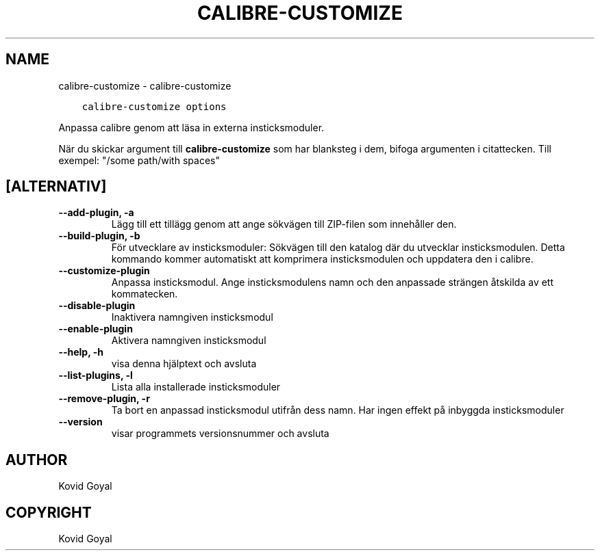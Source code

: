 .\" Man page generated from reStructuredText.
.
.TH "CALIBRE-CUSTOMIZE" "1" "oktober 30, 2020" "5.4.2" "calibre"
.SH NAME
calibre-customize \- calibre-customize
.
.nr rst2man-indent-level 0
.
.de1 rstReportMargin
\\$1 \\n[an-margin]
level \\n[rst2man-indent-level]
level margin: \\n[rst2man-indent\\n[rst2man-indent-level]]
-
\\n[rst2man-indent0]
\\n[rst2man-indent1]
\\n[rst2man-indent2]
..
.de1 INDENT
.\" .rstReportMargin pre:
. RS \\$1
. nr rst2man-indent\\n[rst2man-indent-level] \\n[an-margin]
. nr rst2man-indent-level +1
.\" .rstReportMargin post:
..
.de UNINDENT
. RE
.\" indent \\n[an-margin]
.\" old: \\n[rst2man-indent\\n[rst2man-indent-level]]
.nr rst2man-indent-level -1
.\" new: \\n[rst2man-indent\\n[rst2man-indent-level]]
.in \\n[rst2man-indent\\n[rst2man-indent-level]]u
..
.INDENT 0.0
.INDENT 3.5
.sp
.nf
.ft C
calibre\-customize options
.ft P
.fi
.UNINDENT
.UNINDENT
.sp
Anpassa calibre genom att läsa in externa insticksmoduler.
.sp
När du skickar argument till \fBcalibre\-customize\fP som har blanksteg i dem, bifoga argumenten i citattecken. Till exempel: "/some path/with spaces"
.SH [ALTERNATIV]
.INDENT 0.0
.TP
.B \-\-add\-plugin, \-a
Lägg till ett tillägg genom att ange sökvägen till ZIP\-filen som innehåller den.
.UNINDENT
.INDENT 0.0
.TP
.B \-\-build\-plugin, \-b
För utvecklare av insticksmoduler: Sökvägen till den katalog där du utvecklar insticksmodulen. Detta kommando kommer automatiskt att komprimera insticksmodulen och uppdatera den i calibre.
.UNINDENT
.INDENT 0.0
.TP
.B \-\-customize\-plugin
Anpassa insticksmodul. Ange insticksmodulens namn och den anpassade strängen åtskilda av ett kommatecken.
.UNINDENT
.INDENT 0.0
.TP
.B \-\-disable\-plugin
Inaktivera namngiven insticksmodul
.UNINDENT
.INDENT 0.0
.TP
.B \-\-enable\-plugin
Aktivera namngiven insticksmodul
.UNINDENT
.INDENT 0.0
.TP
.B \-\-help, \-h
visa denna hjälptext och avsluta
.UNINDENT
.INDENT 0.0
.TP
.B \-\-list\-plugins, \-l
Lista alla installerade insticksmoduler
.UNINDENT
.INDENT 0.0
.TP
.B \-\-remove\-plugin, \-r
Ta bort en anpassad insticksmodul utifrån dess namn. Har ingen effekt på inbyggda insticksmoduler
.UNINDENT
.INDENT 0.0
.TP
.B \-\-version
visar programmets versionsnummer och avsluta
.UNINDENT
.SH AUTHOR
Kovid Goyal
.SH COPYRIGHT
Kovid Goyal
.\" Generated by docutils manpage writer.
.

